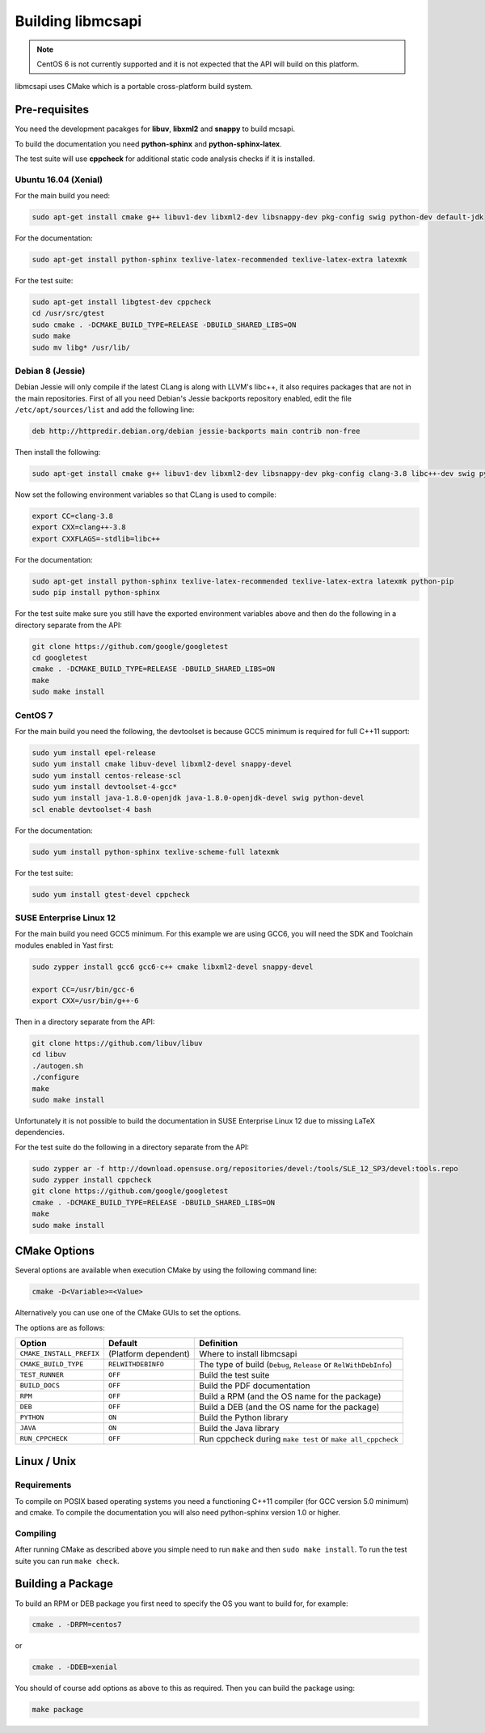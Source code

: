 Building libmcsapi
==================

.. note::
   CentOS 6 is not currently supported and it is not expected that the API will build on this platform.

libmcsapi uses CMake which is a portable cross-platform build system.

Pre-requisites
--------------

You need the development pacakges for **libuv**, **libxml2** and **snappy** to build mcsapi.

To build the documentation you need **python-sphinx** and **python-sphinx-latex**.

The test suite will use **cppcheck** for additional static code analysis checks if it is installed.

Ubuntu 16.04 (Xenial)
^^^^^^^^^^^^^^^^^^^^^

For the main build you need:

.. code-block:: console

   sudo apt-get install cmake g++ libuv1-dev libxml2-dev libsnappy-dev pkg-config swig python-dev default-jdk

For the documentation:

.. code-block:: console

   sudo apt-get install python-sphinx texlive-latex-recommended texlive-latex-extra latexmk

For the test suite:

.. code-block:: console

   sudo apt-get install libgtest-dev cppcheck
   cd /usr/src/gtest
   sudo cmake . -DCMAKE_BUILD_TYPE=RELEASE -DBUILD_SHARED_LIBS=ON
   sudo make
   sudo mv libg* /usr/lib/

Debian 8 (Jessie)
^^^^^^^^^^^^^^^^^

Debian Jessie will only compile if the latest CLang is along with LLVM's libc++, it also requires packages that are not in the main repositories. First of all you need Debian's Jessie backports repository enabled, edit the file ``/etc/apt/sources/list`` and add the following line:

.. code-block:: sourceslist

   deb http://httpredir.debian.org/debian jessie-backports main contrib non-free


Then install the following:

.. code-block:: console

   sudo apt-get install cmake g++ libuv1-dev libxml2-dev libsnappy-dev pkg-config clang-3.8 libc++-dev swig python-dev default-jdk


Now set the following environment variables so that CLang is used to compile:

.. code-block:: console

   export CC=clang-3.8
   export CXX=clang++-3.8
   export CXXFLAGS=-stdlib=libc++

For the documentation:

.. code-block:: console

   sudo apt-get install python-sphinx texlive-latex-recommended texlive-latex-extra latexmk python-pip
   sudo pip install python-sphinx

For the test suite make sure you still have the exported environment variables above and then do the following in a directory separate from the API:

.. code-block:: console

   git clone https://github.com/google/googletest
   cd googletest
   cmake . -DCMAKE_BUILD_TYPE=RELEASE -DBUILD_SHARED_LIBS=ON
   make
   sudo make install

CentOS 7
^^^^^^^^

For the main build you need the following, the devtoolset is because GCC5 minimum is required for full C++11 support:

.. code-block:: console

   sudo yum install epel-release
   sudo yum install cmake libuv-devel libxml2-devel snappy-devel
   sudo yum install centos-release-scl
   sudo yum install devtoolset-4-gcc*
   sudo yum install java-1.8.0-openjdk java-1.8.0-openjdk-devel swig python-devel
   scl enable devtoolset-4 bash


For the documentation:

.. code-block:: console

   sudo yum install python-sphinx texlive-scheme-full latexmk

For the test suite:

.. code-block:: console

   sudo yum install gtest-devel cppcheck

SUSE Enterprise Linux 12
^^^^^^^^^^^^^^^^^^^^^^^^

For the main build you need GCC5 minimum. For this example we are using GCC6, you will need the SDK and Toolchain modules enabled in Yast first:

.. code-block:: console

   sudo zypper install gcc6 gcc6-c++ cmake libxml2-devel snappy-devel

   export CC=/usr/bin/gcc-6
   export CXX=/usr/bin/g++-6

Then in a directory separate from the API:

.. code-block:: console

   git clone https://github.com/libuv/libuv
   cd libuv
   ./autogen.sh
   ./configure
   make
   sudo make install

Unfortunately it is not possible to build the documentation in SUSE Enterprise Linux 12 due to missing LaTeX dependencies.

For the test suite do the following in a directory separate from the API:

.. code-block:: console

   sudo zypper ar -f http://download.opensuse.org/repositories/devel:/tools/SLE_12_SP3/devel:tools.repo
   sudo zypper install cppcheck
   git clone https://github.com/google/googletest
   cmake . -DCMAKE_BUILD_TYPE=RELEASE -DBUILD_SHARED_LIBS=ON
   make
   sudo make install

CMake Options
-------------

Several options are available when execution CMake by using the following
command line:

.. code-block:: console

   cmake -D<Variable>=<Value>

Alternatively you can use one of the CMake GUIs to set the options.

The options are as follows:

.. tabularcolumns:: |l|l|p{8cm}|

======================== ==================== =========================================================================================
Option                   Default              Definition
======================== ==================== =========================================================================================
``CMAKE_INSTALL_PREFIX`` (Platform dependent) Where to install libmcsapi
``CMAKE_BUILD_TYPE``     ``RELWITHDEBINFO``   The type of build (``Debug``, ``Release`` or ``RelWithDebInfo``)
``TEST_RUNNER``          ``OFF``              Build the test suite
``BUILD_DOCS``           ``OFF``              Build the PDF documentation
``RPM``                  ``OFF``              Build a RPM (and the OS name for the package)
``DEB``                  ``OFF``              Build a DEB (and the OS name for the package)
``PYTHON``               ``ON``               Build the Python library
``JAVA``                 ``ON``               Build the Java library
``RUN_CPPCHECK``         ``OFF``              Run cppcheck during ``make test`` or ``make all_cppcheck``
======================== ==================== =========================================================================================


Linux / Unix
------------

Requirements
^^^^^^^^^^^^
To compile on POSIX based operating systems you need a functioning C++11 compiler (for GCC version 5.0 minimum) and cmake.  To compile the documentation you will also need python-sphinx version 1.0 or higher.

Compiling
^^^^^^^^^
After running CMake as described above you simple need to run ``make`` and then ``sudo make install``.
To run the test suite you can run ``make check``.

Building a Package
------------------

To build an RPM or DEB package you first need to specify the OS you want to build for, for example:

.. code-block:: console

   cmake . -DRPM=centos7

or

.. code-block:: console

   cmake . -DDEB=xenial

You should of course add options as above to this as required. Then you can build the package using:

.. code-block:: console

   make package
